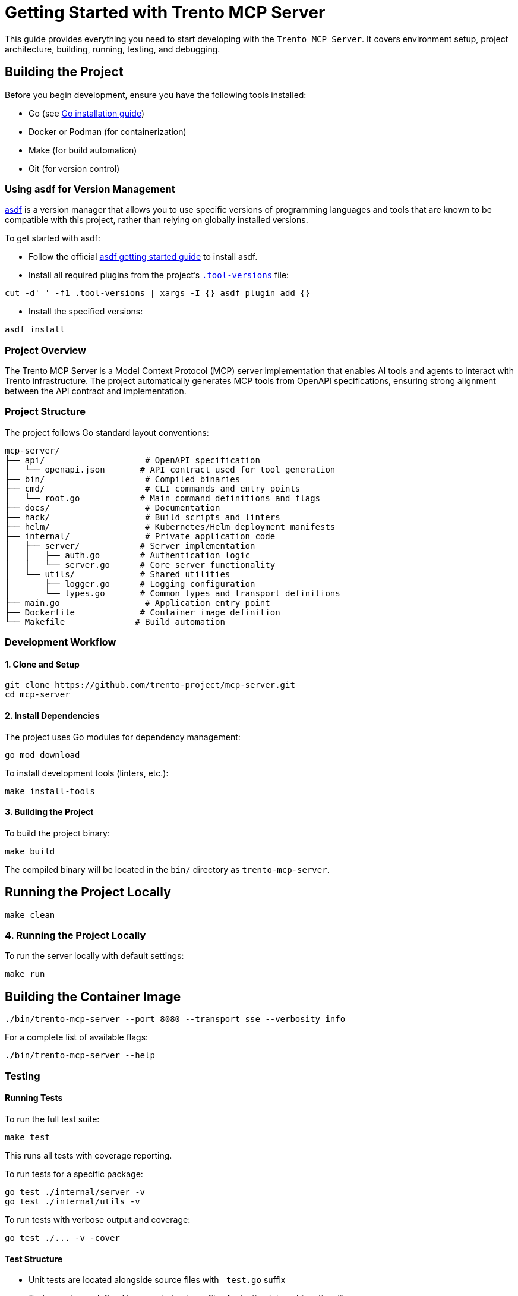 // Copyright 2025 SUSE LLC
// SPDX-License-Identifier: Apache-2.0

= Getting Started with Trento MCP Server

This guide provides everything you need to start developing with the `Trento MCP Server`. It covers environment setup, project architecture, building, running, testing, and debugging.

== Building the Project

Before you begin development, ensure you have the following tools installed:

* Go (see link:https://golang.org/doc/install[Go installation guide])
* Docker or Podman (for containerization)
* Make (for build automation)
* Git (for version control)

=== Using asdf for Version Management

link:https://asdf-vm.com/guide/introduction.html[asdf] is a version manager that allows you to use specific versions of programming languages and tools that are known to be compatible with this project, rather than relying on globally installed versions.

To get started with asdf:

* Follow the official link:https://asdf-vm.com/guide/getting-started.html[asdf getting started guide] to install asdf.

* Install all required plugins from the project's link:https://github.com/trento-project/mcp-server/blob/main/.tool-versions[`.tool-versions`] file:

....

cut -d' ' -f1 .tool-versions | xargs -I {} asdf plugin add {}

....

* Install the specified versions:

....

asdf install

....

=== Project Overview

The Trento MCP Server is a Model Context Protocol (MCP) server implementation that enables AI tools and agents to interact with Trento infrastructure. The project automatically generates MCP tools from OpenAPI specifications, ensuring strong alignment between the API contract and implementation.

=== Project Structure

The project follows Go standard layout conventions:

[source,text]
----
mcp-server/
├── api/                    # OpenAPI specification
│   └── openapi.json       # API contract used for tool generation
├── bin/                    # Compiled binaries
├── cmd/                    # CLI commands and entry points
│   └── root.go            # Main command definitions and flags
├── docs/                   # Documentation
├── hack/                   # Build scripts and linters
├── helm/                   # Kubernetes/Helm deployment manifests
├── internal/               # Private application code
│   ├── server/            # Server implementation
│   │   ├── auth.go        # Authentication logic
│   │   └── server.go      # Core server functionality
│   └── utils/             # Shared utilities
│       ├── logger.go      # Logging configuration
│       └── types.go       # Common types and transport definitions
├── main.go                 # Application entry point
├── Dockerfile             # Container image definition
└── Makefile              # Build automation
----

=== Development Workflow

==== 1. Clone and Setup

[source,console]
----
git clone https://github.com/trento-project/mcp-server.git
cd mcp-server
----

==== 2. Install Dependencies

The project uses Go modules for dependency management:

[source,console]
----
go mod download
----

To install development tools (linters, etc.):

[source,console]
----
make install-tools
----

==== 3. Building the Project

To build the project binary:

[source,console]
----
make build
----

The compiled binary will be located in the `bin/` directory as `trento-mcp-server`.

== Running the Project Locally

[source,console]
----
make clean
----

=== 4. Running the Project Locally

To run the server locally with default settings:

[source,console]
----
make run
----

== Building the Container Image

[source,console]
----
./bin/trento-mcp-server --port 8080 --transport sse --verbosity info
----

For a complete list of available flags:

[source,console]
----
./bin/trento-mcp-server --help
----

=== Testing

==== Running Tests

To run the full test suite:

[source,console]
----
make test
----

This runs all tests with coverage reporting.

To run tests for a specific package:

[source,console]
----
go test ./internal/server -v
go test ./internal/utils -v
----

To run tests with verbose output and coverage:

[source,console]
----
go test ./... -v -cover
----

==== Test Structure

* Unit tests are located alongside source files with `_test.go` suffix
* Test exports are defined in `export_test.go` files for testing internal functionality

=== Linting

The project includes some linters to ensure code quality:

[source,console]
----
# Run all linters
make lint

# Individual linters
make linter-golangci      # Go code linting
make linter-license       # License header verification
make linter-shellcheck    # Shell script linting
make linter-yamllint      # YAML file linting
make linter-manifests     # Kubernetes manifests validation
----

=== Debugging

==== Debug Logging

Run the server with debug logging enabled:

[source,console]
----
./bin/trento-mcp-server --verbosity debug
----

Log levels:
* `debug`: Debug (most verbose)
* `info`: Info (default)
* `warning`: Warning
* `error`: Error (least verbose)

==== Common Debugging Scenarios

1. **OpenAPI Specification Issues**: Verify `api/openapi.json` is valid and contains operations tagged with `MCP`
2. **Authentication Problems**: Check that the provided Trento API key is correct
3. **Transport Issues**: Try switching between `streamable` and `sse` transports
4. **Port Conflicts**: Use `--port` flag to specify a different port

=== Container Development

==== Building the Container Image

To build the container image:

[source,console]
----
make build-container
----

This creates a container image named `ghcr.io/trento-project/trento-mcp-server:latest`.

== Running the Container

[source,console]
----
IMAGE=my-registry/trento-mcp-server:dev make build-container
----

=== Running the Container

To run the server in a container:

[source,console]
----
make run-container
----

To run with custom environment variables:

[source,console]
----
docker run -p 5000:5000 ghcr.io/trento-project/trento-mcp-server:latest --trento-url https://your-trento-instance.com
----

==== Pushing Container Images

To push the container image to a registry:

[source,console]
----
make push-container
----
